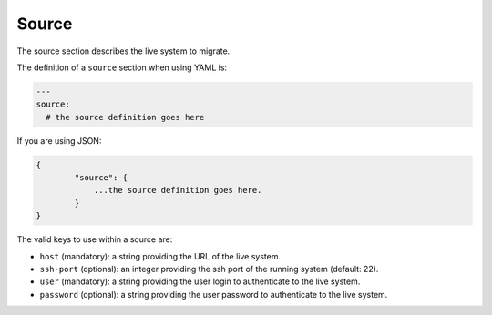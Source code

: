 .. Copyright (c) 2007-2018 UShareSoft, All rights reserved

.. _migration-source:

Source
======

The source section describes the live system to migrate.

The definition of a ``source`` section when using YAML is:

.. code-block:: yaml

	---
	source:
	  # the source definition goes here

If you are using JSON:

.. code-block:: javascript

	{
		"source": {
		    ...the source definition goes here.
		}
	}

The valid keys to use within a source are:

* ``host`` (mandatory): a string providing the URL of the live system.
* ``ssh-port`` (optional): an integer providing the ssh port of the running system (default: 22).
* ``user`` (mandatory): a string providing the user login to authenticate to the live system.
* ``password`` (optional): a string providing the user password to authenticate to the live system.
